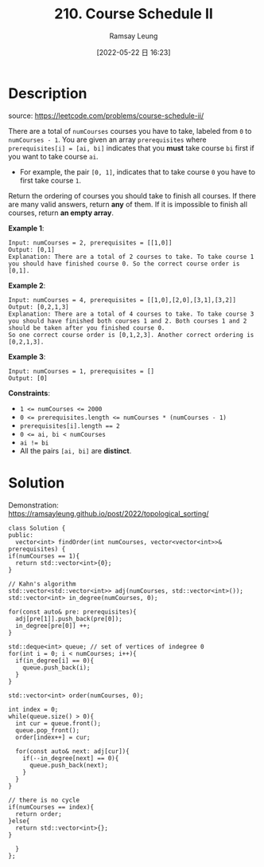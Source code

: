 #+LATEX_CLASS: ramsay-org-article
#+LATEX_CLASS_OPTIONS: [oneside,A4paper,12pt]
#+AUTHOR: Ramsay Leung
#+EMAIL: ramsayleung@gmail.com
#+DATE: 2022-05-22 日 16:23
#+HUGO_BASE_DIR: ~/code/org/leetcode_book
#+HUGO_SECTION: docs/200
#+HUGO_AUTO_SET_LASTMOD: t
#+HUGO_DRAFT: false
#+DATE: [2022-05-22 日 16:23]
#+TITLE: 210. Course Schedule II
#+HUGO_WEIGHT: 210

* Description
  source: https://leetcode.com/problems/course-schedule-ii/
  
  There are a total of =numCourses= courses you have to take, labeled from =0= to =numCourses - 1=. You are given an array =prerequisites= where =prerequisites[i] = [ai, bi]= indicates that you *must* take course =bi= first if you want to take course =ai=.

  - For example, the pair ~[0, 1]~, indicates that to take course ~0~ you have to first take course ~1~.

  Return the ordering of courses you should take to finish all courses. If there are many valid answers, return *any* of them. If it is impossible to finish all courses, return *an empty array*.

  *Example 1*:

  #+begin_example
  Input: numCourses = 2, prerequisites = [[1,0]]
  Output: [0,1]
  Explanation: There are a total of 2 courses to take. To take course 1 you should have finished course 0. So the correct course order is [0,1].
  #+end_example
  *Example 2*:

  #+begin_example
  Input: numCourses = 4, prerequisites = [[1,0],[2,0],[3,1],[3,2]]
  Output: [0,2,1,3]
  Explanation: There are a total of 4 courses to take. To take course 3 you should have finished both courses 1 and 2. Both courses 1 and 2 should be taken after you finished course 0.
  So one correct course order is [0,1,2,3]. Another correct ordering is [0,2,1,3].
  #+end_example
  *Example 3*:

  #+begin_example
  Input: numCourses = 1, prerequisites = []
  Output: [0]
  #+end_example

  *Constraints*:

  - ~1 <= numCourses <= 2000~
  - ~0 <= prerequisites.length <= numCourses * (numCourses - 1)~
  - ~prerequisites[i].length == 2~
  - ~0 <= ai, bi < numCourses~
  - ~ai != bi~
  - All the pairs ~[ai, bi]~ are *distinct*.
* Solution
  Demonstration: [[https://ramsayleung.github.io/post/2022/topological_sorting/]]

  #+begin_src C++
    class Solution {
    public:
      vector<int> findOrder(int numCourses, vector<vector<int>>& prerequisites) {
	if(numCourses == 1){
	  return std::vector<int>{0};
	}

	// Kahn's algorithm
	std::vector<std::vector<int>> adj(numCourses, std::vector<int>());
	std::vector<int> in_degree(numCourses, 0);

	for(const auto& pre: prerequisites){
	  adj[pre[1]].push_back(pre[0]);
	  in_degree[pre[0]] ++;
	}

	std::deque<int> queue; // set of vertices of indegree 0
	for(int i = 0; i < numCourses; i++){
	  if(in_degree[i] == 0){
	    queue.push_back(i);
	  }
	}

	std::vector<int> order(numCourses, 0);

	int index = 0;
	while(queue.size() > 0){
	  int cur = queue.front();
	  queue.pop_front();
	  order[index++] = cur;

	  for(const auto& next: adj[cur]){
	    if(--in_degree[next] == 0){
	      queue.push_back(next);
	    }
	  }
	}

	// there is no cycle
	if(numCourses == index){
	  return order;
	}else{
	  return std::vector<int>{};
	}

      }
    };
  #+end_src

